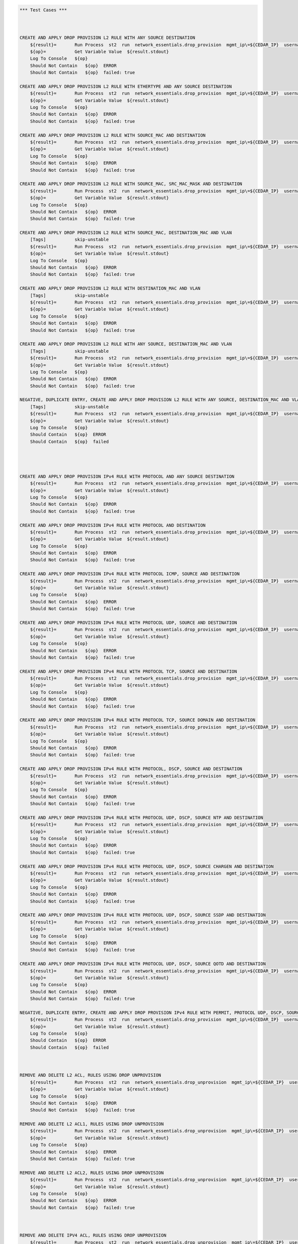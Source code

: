 .. code:: robotframework    
	
    *** Test Cases ***


    
    CREATE AND APPLY DROP PROVISION L2 RULE WITH ANY SOURCE DESTINATION
        ${result}=       Run Process  st2  run  network_essentials.drop_provision  mgmt_ip\=${CEDAR_IP}  username\=${USERNAME}  password\=${PASSWORD}  acl_name\=${MAC_ACL_NAME}  intf_type\=${SLX INT TYPE}  intf_name\=${SLX INT NAME2}  intf\=${SLX INT NAME2}  address_type\=${MAC_ADDR_TYPE}  rule_action\=${ACTION}  source\=${SOURCE5}  seq_id\=${SEQ_ID1}  
        ${op}=           Get Variable Value  ${result.stdout}
        Log To Console   ${op}
        Should Not Contain   ${op}  ERROR
        Should Not Contain   ${op}  failed: true

    CREATE AND APPLY DROP PROVISION L2 RULE WITH ETHERTYPE AND ANY SOURCE DESTINATION
        ${result}=       Run Process  st2  run  network_essentials.drop_provision  mgmt_ip\=${CEDAR_IP}  username\=${USERNAME}  password\=${PASSWORD}  acl_name\=${MAC_ACL_NAME}  intf_type\=${SLX INT TYPE}  intf_name\=${SLX INT NAME2}  intf\=${SLX INT NAME2}  address_type\=${MAC_ADDR_TYPE}  rule_action\=${ACTION}  source\=${SOURCE5}  destination\=${DEST5}  seq_id\=${SEQ_ID2}  ethertype\=${ETHERTYPE3}
        ${op}=           Get Variable Value  ${result.stdout}
        Log To Console   ${op}
        Should Not Contain   ${op}  ERROR
        Should Not Contain   ${op}  failed: true

    CREATE AND APPLY DROP PROVISION L2 RULE WITH SOURCE_MAC AND DESTINATION
        ${result}=       Run Process  st2  run  network_essentials.drop_provision  mgmt_ip\=${CEDAR_IP}  username\=${USERNAME}  password\=${PASSWORD}  acl_name\=${MAC_ACL_NAME1}  intf_type\=${SLX INT TYPE}  intf_name\=${SLX INT NAME3}  intf\=${SLX INT NAME3}  address_type\=${MAC_ADDR_TYPE}  rule_action\=${ACTION}  source\=${SOURCE1}  src_mac_addr_mask\=${SRC_MAC_ADDR_MASK1}  seq_id\=${SEQ_ID3}  ethertype\=${ETHERTYPE2}
        ${op}=           Get Variable Value  ${result.stdout}
        Log To Console   ${op}
        Should Not Contain   ${op}  ERROR
        Should Not Contain   ${op}  failed: true

    CREATE AND APPLY DROP PROVISION L2 RULE WITH SOURCE_MAC, SRC_MAC_MASK AND DESTINATION
        ${result}=       Run Process  st2  run  network_essentials.drop_provision  mgmt_ip\=${CEDAR_IP}  username\=${USERNAME}  password\=${PASSWORD}  acl_name\=${MAC_ACL_NAME}  intf_type\=${SLX INT TYPE}  intf_name\=${SLX INT NAME2}  intf\=${SLX INT NAME2}  address_type\=${MAC_ADDR_TYPE}  rule_action\=${ACTION}  source\=${SOURCE1}  src_mac_addr_mask\=${SRC_MAC_ADDR_MASK}  seq_id\=${SEQ_ID4}  
        ${op}=           Get Variable Value  ${result.stdout}
        Log To Console   ${op}
        Should Not Contain   ${op}  ERROR
        Should Not Contain   ${op}  failed: true

    CREATE AND APPLY DROP PROVISION L2 RULE WITH SOURCE_MAC, DESTINATION_MAC AND VLAN
        [Tags]           skip-unstable
        ${result}=       Run Process  st2  run  network_essentials.drop_provision  mgmt_ip\=${CEDAR_IP}  username\=${USERNAME}  password\=${PASSWORD}  acl_name\=${MAC_ACL_NAME2}  intf_type\=${SLX INT TYPE}  intf_name\=${SLX INT NAME4}  intf\=${SLX INT NAME4}  address_type\=${MAC_ADDR_TYPE}  rule_action\=${ACTION}  source\=${SOURCE1}  src_mac_addr_mask\=${SRC_MAC_ADDR_MASK1}  destination\=${DEST1}  dst_mac_addr_mask\=${DEST_MAC_ADDR_MASK3}  seq_id\=${SEQ_ID5}  ethertype\=${ETHERTYPE2}  vlan_id\=${VLAN ID7}
        ${op}=           Get Variable Value  ${result.stdout}
        Log To Console   ${op}
        Should Not Contain   ${op}  ERROR
        Should Not Contain   ${op}  failed: true

    CREATE AND APPLY DROP PROVISION L2 RULE WITH DESTINATION_MAC AND VLAN
        [Tags]           skip-unstable
        ${result}=       Run Process  st2  run  network_essentials.drop_provision  mgmt_ip\=${CEDAR_IP}  username\=${USERNAME}  password\=${PASSWORD}  acl_name\=${MAC_ACL_NAME}  intf_type\=${SLX INT TYPE}  intf_name\=${SLX INT NAME2}  intf\=${SLX INT NAME2}  address_type\=${MAC_ADDR_TYPE}  rule_action\=${ACTION}  source\=${SOURCE5}  destination\=${DEST2}  dst_mac_addr_mask\=${DEST_MAC_ADDR_MASK3}  seq_id\=${SEQ_ID6}  ethertype\=${ETHERTYPE2}  vlan_id\=${VLAN ID5}
        ${op}=           Get Variable Value  ${result.stdout}
        Log To Console   ${op}
        Should Not Contain   ${op}  ERROR
        Should Not Contain   ${op}  failed: true

    CREATE AND APPLY DROP PROVISION L2 RULE WITH ANY SOURCE, DESTINATION_MAC AND VLAN
        [Tags]           skip-unstable
        ${result}=       Run Process  st2  run  network_essentials.drop_provision  mgmt_ip\=${CEDAR_IP}  username\=${USERNAME}  password\=${PASSWORD}  acl_name\=${MAC_ACL_NAME}  intf_type\=${SLX INT TYPE}  intf_name\=${SLX INT NAME2}  intf\=${SLX INT NAME2}  address_type\=${MAC_ADDR_TYPE}  rule_action\=${ACTION}  source\=${SOURCE5}  destination\=${DEST2}  dst_mac_addr_mask\=${DEST_MAC_ADDR_MASK2}  seq_id\=${SEQ_ID7}  ethertype\=${ETHERTYPE2}  vlan_id\=${VLAN ID6}
        ${op}=           Get Variable Value  ${result.stdout}
        Log To Console   ${op}
        Should Not Contain   ${op}  ERROR
        Should Not Contain   ${op}  failed: true

    NEGATIVE, DUPLICATE ENTRY, CREATE AND APPLY DROP PROVISION L2 RULE WITH ANY SOURCE, DESTINATION_MAC AND VLAN
        [Tags]           skip-unstable
        ${result}=       Run Process  st2  run  network_essentials.drop_provision  mgmt_ip\=${CEDAR_IP}  username\=${USERNAME}  password\=${PASSWORD}  acl_name\=${MAC_ACL_NAME}  intf_type\=${SLX INT TYPE}  intf_name\=${SLX INT NAME2}  intf\=${SLX INT NAME2}  address_type\=${MAC_ADDR_TYPE}  rule_action\=${ACTION}  source\=${SOURCE5}  destination\=${DEST2}  dst_mac_addr_mask\=${DEST_MAC_ADDR_MASK2}  seq_id\=${SEQ_ID7}  ethertype\=${ETHERTYPE2}  vlan_id\=${VLAN ID6}
        ${op}=           Get Variable Value  ${result.stdout}
        Log To Console   ${op}
        Should Contain   ${op}  ERROR
        Should Contain   ${op}  failed
        



    CREATE AND APPLY DROP PROVISION IPv4 RULE WITH PROTOCOL AND ANY SOURCE DESTINATION
        ${result}=       Run Process  st2  run  network_essentials.drop_provision  mgmt_ip\=${CEDAR_IP}  username\=${USERNAME}  password\=${PASSWORD}  acl_name\=${IPV4_ACL_NAME}  intf_type\=${SLX INT TYPE}  intf_name\=${SLX INT NAME2}  intf\=${SLX INT NAME2}  address_type\=${IPV4_ADDR_TYPE}  rule_action\=${ACTION}  source\=${SOURCEF}  destination\=${DESTF}  protocol_type\=${PROTOCOL_TYPE4}  ethertype\=${ETHERTYPE}  seq_id\=${SEQ_ID1}  
        ${op}=           Get Variable Value  ${result.stdout}
        Log To Console   ${op}
        Should Not Contain   ${op}  ERROR
        Should Not Contain   ${op}  failed: true

    CREATE AND APPLY DROP PROVISION IPv4 RULE WITH PROTOCOL AND DESTINATION
        ${result}=       Run Process  st2  run  network_essentials.drop_provision  mgmt_ip\=${CEDAR_IP}  username\=${USERNAME}  password\=${PASSWORD}  acl_name\=${IPV4_ACL_NAME}  intf_type\=${SLX INT TYPE}  intf_name\=${SLX INT NAME2}  intf\=${SLX INT NAME2}  address_type\=${IPV4_ADDR_TYPE}  rule_action\=${ACTION}  source\=${SOURCEF}  destination\=${DESTA}  protocol_type\=${PROTOCOL_TYPE1}  ethertype\=${ETHERTYPE}  vlan_id\=${VLAN ID5}  seq_id\=${SEQ_ID2}  
        ${op}=           Get Variable Value  ${result.stdout}
        Log To Console   ${op}
        Should Not Contain   ${op}  ERROR
        Should Not Contain   ${op}  failed: true

    CREATE AND APPLY DROP PROVISION IPv4 RULE WITH PROTOCOL ICMP, SOURCE AND DESTINATION
        ${result}=       Run Process  st2  run  network_essentials.drop_provision  mgmt_ip\=${CEDAR_IP}  username\=${USERNAME}  password\=${PASSWORD}  acl_name\=${IPV4_ACL_NAME1}  intf_type\=${SLX INT TYPE}  intf_name\=${SLX INT NAME3}  intf\=${SLX INT NAME3}  address_type\=${IPV4_ADDR_TYPE}  rule_action\=${ACTION}  source\=${SOURCEA}  destination\=${DESTA}  protocol_type\=${PROTOCOL_TYPE3}  seq_id\=${SEQ_ID3}  
        ${op}=           Get Variable Value  ${result.stdout}
        Log To Console   ${op}
        Should Not Contain   ${op}  ERROR
        Should Not Contain   ${op}  failed: true

    CREATE AND APPLY DROP PROVISION IPv4 RULE WITH PROTOCOL UDP, SOURCE AND DESTINATION
        ${result}=       Run Process  st2  run  network_essentials.drop_provision  mgmt_ip\=${CEDAR_IP}  username\=${USERNAME}  password\=${PASSWORD}  acl_name\=${IPV4_ACL_NAME}  intf_type\=${SLX INT TYPE}  intf_name\=${SLX INT NAME2}  intf\=${SLX INT NAME2}  address_type\=${IPV4_ADDR_TYPE}  rule_action\=${ACTION}  source\=${SOURCEH}  destination\=${DESTA}  protocol_type\=${PROTOCOL_TYPE1}  ethertype\=${ETHERTYPE}  vlan_id\=${VLAN ID2}  seq_id\=${SEQ_ID4}  
        ${op}=           Get Variable Value  ${result.stdout}
        Log To Console   ${op}
        Should Not Contain   ${op}  ERROR
        Should Not Contain   ${op}  failed: true

    CREATE AND APPLY DROP PROVISION IPv4 RULE WITH PROTOCOL TCP, SOURCE AND DESTINATION
        ${result}=       Run Process  st2  run  network_essentials.drop_provision  mgmt_ip\=${CEDAR_IP}  username\=${USERNAME}  password\=${PASSWORD}  acl_name\=${IPV4_ACL_NAME}  intf_type\=${SLX INT TYPE}  intf_name\=${SLX INT NAME2}  intf\=${SLX INT NAME2}  address_type\=${IPV4_ADDR_TYPE}  rule_action\=${ACTION}  source\=${SOURCEI}  destination\=${DESTB}  protocol_type\=${PROTOCOL_TYPE2}  seq_id\=${SEQ_ID5}  
        ${op}=           Get Variable Value  ${result.stdout}
        Log To Console   ${op}
        Should Not Contain   ${op}  ERROR
        Should Not Contain   ${op}  failed: true

    CREATE AND APPLY DROP PROVISION IPv4 RULE WITH PROTOCOL TCP, SOURCE DOMAIN AND DESTINATION
        ${result}=       Run Process  st2  run  network_essentials.drop_provision  mgmt_ip\=${CEDAR_IP}  username\=${USERNAME}  password\=${PASSWORD}  acl_name\=${IPV4_ACL_NAME2}  intf_type\=${SLX INT TYPE}  intf_name\=${SLX INT NAME4}  intf\=${SLX INT NAME4}  address_type\=${IPV4_ADDR_TYPE}  rule_action\=${ACTION}  source\=${SOURCEI}  destination\=${DESTB}  protocol_type\=${PROTOCOL_TYPE2}  ethertype\=${ETHERTYPE3}  vlan_id\=${VLAN ID1}  seq_id\=${SEQ_ID6}  
        ${op}=           Get Variable Value  ${result.stdout}
        Log To Console   ${op}
        Should Not Contain   ${op}  ERROR
        Should Not Contain   ${op}  failed: true

    CREATE AND APPLY DROP PROVISION IPv4 RULE WITH PROTOCOL, DSCP, SOURCE AND DESTINATION
        ${result}=       Run Process  st2  run  network_essentials.drop_provision  mgmt_ip\=${CEDAR_IP}  username\=${USERNAME}  password\=${PASSWORD}  acl_name\=${IPV4_ACL_NAME}  intf_type\=${SLX INT TYPE}  intf_name\=${SLX INT NAME2}  intf\=${SLX INT NAME2}  address_type\=${IPV4_ADDR_TYPE}  rule_action\=${ACTION}  source\=${SOURCEI}  destination\=${DESTB}  protocol_type\=${PROTOCOL_TYPE2}  dscp\=${DSCP2}  ethertype\=${ETHERTYPE}  vlan_id\=${VLAN ID3}  seq_id\=${SEQ_ID7}  
        ${op}=           Get Variable Value  ${result.stdout}
        Log To Console   ${op}
        Should Not Contain   ${op}  ERROR
        Should Not Contain   ${op}  failed: true

    CREATE AND APPLY DROP PROVISION IPv4 RULE WITH PROTOCOL UDP, DSCP, SOURCE NTP AND DESTINATION
        ${result}=       Run Process  st2  run  network_essentials.drop_provision  mgmt_ip\=${CEDAR_IP}  username\=${USERNAME}  password\=${PASSWORD}  acl_name\=${IPV4_ACL_NAME1}  intf_type\=${SLX INT TYPE}  intf_name\=${SLX INT NAME3}  intf\=${SLX INT NAME3}  address_type\=${IPV4_ADDR_TYPE}  rule_action\=${ACTION}  source\=${SOURCEG}  destination\=${DESTC}  protocol_type\=${PROTOCOL_TYPE1}  dscp\=${DSCP1}  ethertype\=${ETHERTYPE}  vlan_id\=${VLAN ID4}  seq_id\=${SEQ_ID8}  
        ${op}=           Get Variable Value  ${result.stdout}
        Log To Console   ${op}
        Should Not Contain   ${op}  ERROR
        Should Not Contain   ${op}  failed: true

    CREATE AND APPLY DROP PROVISION IPv4 RULE WITH PROTOCOL UDP, DSCP, SOURCE CHARGEN AND DESTINATION
        ${result}=       Run Process  st2  run  network_essentials.drop_provision  mgmt_ip\=${CEDAR_IP}  username\=${USERNAME}  password\=${PASSWORD}  acl_name\=${IPV4_ACL_NAME}  intf_type\=${SLX INT TYPE}  intf_name\=${SLX INT NAME2}  intf\=${SLX INT NAME2}  address_type\=${IPV4_ADDR_TYPE}  rule_action\=${ACTION}  source\=${SOURCEC}  destination\=${DESTH}  protocol_type\=${PROTOCOL_TYPE1}  dscp\=${DSCP4}  ethertype\=${ETHERTYPE}  vlan_id\=${VLAN ID5}  seq_id\=${SEQ_ID9}  
        ${op}=           Get Variable Value  ${result.stdout}
        Log To Console   ${op}
        Should Not Contain   ${op}  ERROR
        Should Not Contain   ${op}  failed: true

    CREATE AND APPLY DROP PROVISION IPv4 RULE WITH PROTOCOL UDP, DSCP, SOURCE SSDP AND DESTINATION
        ${result}=       Run Process  st2  run  network_essentials.drop_provision  mgmt_ip\=${CEDAR_IP}  username\=${USERNAME}  password\=${PASSWORD}  acl_name\=${IPV4_ACL_NAME2}  intf_type\=${SLX INT TYPE}  intf_name\=${SLX INT NAME4}  intf\=${SLX INT NAME4}  address_type\=${IPV4_ADDR_TYPE}  rule_action\=${ACTION}  source\=${SOURCEE}  destination\=${DESTI}  protocol_type\=${PROTOCOL_TYPE1}  dscp\=${DSCP3}  ethertype\=${ETHERTYPE}  vlan_id\=${VLAN ID2}  seq_id\=${SEQ_ID10}  
        ${op}=           Get Variable Value  ${result.stdout}
        Log To Console   ${op}
        Should Not Contain   ${op}  ERROR
        Should Not Contain   ${op}  failed: true

    CREATE AND APPLY DROP PROVISION IPv4 RULE WITH PROTOCOL UDP, DSCP, SOURCE QOTD AND DESTINATION
        ${result}=       Run Process  st2  run  network_essentials.drop_provision  mgmt_ip\=${CEDAR_IP}  username\=${USERNAME}  password\=${PASSWORD}  acl_name\=${IPV4_ACL_NAME}  intf_type\=${SLX INT TYPE}  intf_name\=${SLX INT NAME2}  intf\=${SLX INT NAME2}  address_type\=${IPV4_ADDR_TYPE}  rule_action\=${ACTION}  source\=${SOURCED}  destination\=${DESTI}  protocol_type\=${PROTOCOL_TYPE1}  dscp\=${DSCP1}  ethertype\=${ETHERTYPE}  vlan_id\=${VLAN ID3}  seq_id\=${SEQ_ID11}  
        ${op}=           Get Variable Value  ${result.stdout}
        Log To Console   ${op}
        Should Not Contain   ${op}  ERROR
        Should Not Contain   ${op}  failed: true

    NEGATIVE, DUPLICATE ENTRY, CREATE AND APPLY DROP PROVISION IPv4 RULE WITH PERMIT, PROTOCOL UDP, DSCP, SOURCE QOTD AND DESTINATION
        ${result}=       Run Process  st2  run  network_essentials.drop_provision  mgmt_ip\=${CEDAR_IP}  username\=${USERNAME}  password\=${PASSWORD}  acl_name\=${IPV4_ACL_NAME}  intf_type\=${SLX INT TYPE}  intf_name\=${SLX INT NAME2}  intf\=${SLX INT NAME2}  address_type\=${IPV4_ADDR_TYPE}  rule_action\=${ACTION}  source\=${SOURCED}  destination\=${DESTI}  protocol_type\=${PROTOCOL_TYPE1}  dscp\=${DSCP1}  ethertype\=${ETHERTYPE}  vlan_id\=${VLAN ID3}  seq_id\=${SEQ_ID11}  
        ${op}=           Get Variable Value  ${result.stdout}
        Log To Console   ${op}
        Should Contain   ${op}  ERROR
        Should Contain   ${op}  failed
        


    REMOVE AND DELETE L2 ACL, RULES USING DROP UNPROVISION
        ${result}=       Run Process  st2  run  network_essentials.drop_unprovision  mgmt_ip\=${CEDAR_IP}  username\=${USERNAME}  password\=${PASSWORD}  acl_name\=${MAC_ACL_NAME}  intf_type\=${SLX INT TYPE}  intf_name\=${SLX INT NAME2}  address_type\=${MAC_ADDR_TYPE}  delete_acl\=${DELETE_ACL}  
        ${op}=           Get Variable Value  ${result.stdout}
        Log To Console   ${op}
        Should Not Contain   ${op}  ERROR
        Should Not Contain   ${op}  failed: true

    REMOVE AND DELETE L2 ACL1, RULES USING DROP UNPROVISION
        ${result}=       Run Process  st2  run  network_essentials.drop_unprovision  mgmt_ip\=${CEDAR_IP}  username\=${USERNAME}  password\=${PASSWORD}  acl_name\=${MAC_ACL_NAME1}  intf_type\=${SLX INT TYPE}  intf_name\=${SLX INT NAME3}  address_type\=${MAC_ADDR_TYPE}  delete_acl\=${DELETE_ACL}  
        ${op}=           Get Variable Value  ${result.stdout}
        Log To Console   ${op}
        Should Not Contain   ${op}  ERROR
        Should Not Contain   ${op}  failed: true

    REMOVE AND DELETE L2 ACL2, RULES USING DROP UNPROVISION
        ${result}=       Run Process  st2  run  network_essentials.drop_unprovision  mgmt_ip\=${CEDAR_IP}  username\=${USERNAME}  password\=${PASSWORD}  acl_name\=${MAC_ACL_NAME2}  intf_type\=${SLX INT TYPE}  intf_name\=${SLX INT NAME4}  address_type\=${MAC_ADDR_TYPE}  delete_acl\=${DELETE_ACL}  
        ${op}=           Get Variable Value  ${result.stdout}
        Log To Console   ${op}
        Should Not Contain   ${op}  ERROR
        Should Not Contain   ${op}  failed: true



    REMOVE AND DELETE IPV4 ACL, RULES USING DROP UNPROVISION
        ${result}=       Run Process  st2  run  network_essentials.drop_unprovision  mgmt_ip\=${CEDAR_IP}  username\=${USERNAME}  password\=${PASSWORD}  acl_name\=${IPV4_ACL_NAME}  intf_type\=${SLX INT TYPE}  intf_name\=${SLX INT NAME2}  address_type\=${IPV4_ADDR_TYPE}  delete_acl\=${DELETE_ACL}    
        ${op}=           Get Variable Value  ${result.stdout}
        Log To Console   ${op}
        Should Not Contain   ${op}  ERROR
        Should Not Contain   ${op}  failed: true

    REMOVE AND DELETE IPV4 ACL1, RULES USING DROP UNPROVISION
        ${result}=       Run Process  st2  run  network_essentials.drop_unprovision  mgmt_ip\=${CEDAR_IP}  username\=${USERNAME}  password\=${PASSWORD}  acl_name\=${IPV4_ACL_NAME1}  intf_type\=${SLX INT TYPE}  intf_name\=${SLX INT NAME3}  address_type\=${IPV4_ADDR_TYPE}  delete_acl\=${DELETE_ACL}    
        ${op}=           Get Variable Value  ${result.stdout}
        Log To Console   ${op}
        Should Not Contain   ${op}  ERROR
        Should Not Contain   ${op}  failed: true

    REMOVE AND DELETE IPV4 ACL2, RULES USING DROP UNPROVISION
        ${result}=       Run Process  st2  run  network_essentials.drop_unprovision  mgmt_ip\=${CEDAR_IP}  username\=${USERNAME}  password\=${PASSWORD}  acl_name\=${IPV4_ACL_NAME2}  intf_type\=${SLX INT TYPE}  intf_name\=${SLX INT NAME4}  address_type\=${IPV4_ADDR_TYPE}  delete_acl\=${DELETE_ACL}    
        ${op}=           Get Variable Value  ${result.stdout}
        Log To Console   ${op}
        Should Not Contain   ${op}  ERROR
        Should Not Contain   ${op}  failed: true

	
    *** Settings ***
    Library             OperatingSystem
    Library             Process
    Resource            ../resource.robot
    Suite teardown         resource.Clean CastorSwitch_Network_Essentials
    Variables           001_ACL.yaml
